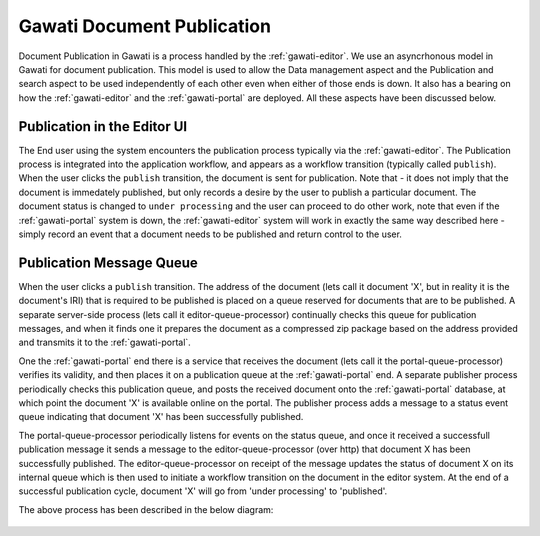 Gawati Document Publication
###########################

Document Publication in Gawati is a process handled by the :ref:`gawati-editor`. We use an asyncrhonous model in Gawati for document publication. This model is used to allow the Data management aspect and the Publication and search aspect to be used independently of each other even when either of those ends is down. It also has a bearing on how the :ref:`gawati-editor` and the :ref:`gawati-portal` are deployed. All these aspects have been discussed below. 

****************************
Publication in the Editor UI 
****************************

The End user using the system encounters the publication process typically via the :ref:`gawati-editor`. The Publication process is integrated into the application workflow, and appears as a workflow transition (typically called ``publish``). When the user clicks the ``publish`` transition, the document is sent for publication. Note that - it does not imply that the document is immedately published, but only records a desire by the user to publish a particular document. The document status is changed to ``under processing`` and the user can proceed to do other work, note that even if the :ref:`gawati-portal` system is down, the :ref:`gawati-editor` system will work in exactly the same way described here - simply record an event that  a document needs to be published and return control to the user. 

*************************
Publication Message Queue
*************************

When the user clicks a ``publish`` transition. The address of the document (lets call it document 'X', but in reality it is the document's IRI) that is required to be published is placed on a queue reserved for documents that are to be published. A separate server-side process (lets call it editor-queue-processor) continually checks this queue for publication messages, and when it finds one it prepares the document as a compressed zip package based on the address provided and transmits it to the :ref:`gawati-portal`. 

One the :ref:`gawati-portal` end there is a service that receives the document (lets call it the portal-queue-processor) verifies its validity, and then places it on a publication queue at the :ref:`gawati-portal` end. A separate publisher process periodically checks this publication queue, and posts the received document onto the :ref:`gawati-portal` database, at which point the document 'X' is available online on the portal. The publisher process adds a message to a status event queue indicating that document 'X' has been successfully published. 

The portal-queue-processor periodically listens for events on the status queue, and once it received a successfull publication message it sends a message to the editor-queue-processor (over http) that document X has been successfully published. The editor-queue-processor on receipt of the message updates the status of document X on its internal queue which is then used to initiate a workflow transition on the document in the editor system. At the end of a successful publication cycle, document 'X' will go from 'under processing' to 'published'. 

The above process has been described in the below diagram:

.. figure:: ./_images/arch_data_entry_tech.png
  :target: ./_images/arch_data_entry_tech.png
  :alt: Data Entry Architecture
  :align: center
  :figclass: align-center


